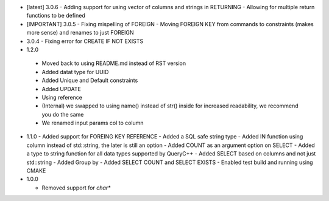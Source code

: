 * [latest] 3.0.6
  - Adding support for using vector of columns and strings in RETURNING
  - Allowing for multiple return functions to be defined 
* [IMPORTANT] 3.0.5
  - Fixing mispelling of FOREIGN
  - Moving FOREIGN KEY from commands to constraints (makes more sense) and renames to just FOREIGN 
* 3.0.4
  - Fixing error for CREATE IF NOT EXISTS 
* 1.2.0
 - Moved back to using README.md instead of RST version
 - Added datat type for UUID
 - Added Unique and Default constraints
 - Added UPDATE
 - Using reference
 - (Internal) we swapped to using name() instead of str() inside for increased readability, we recommend you do the same
 - We renamed input params col to column 
  
* 1.1.0
  - Added support for FOREING KEY REFERENCE
  - Added a SQL safe string type
  - Added IN function using column instead of std::string, the later is still an option
  - Added COUNT as an argument option on SELECT
  - Added a type to string function for all data types supported by QueryC++
  - Added SELECT based on columns and not just std::string
  - Added Group by
  - Added SELECT COUNT and SELECT EXISTS
  - Enabled test build and running using CMAKE 
  
* 1.0.0

  - Removed support for `char*` 
